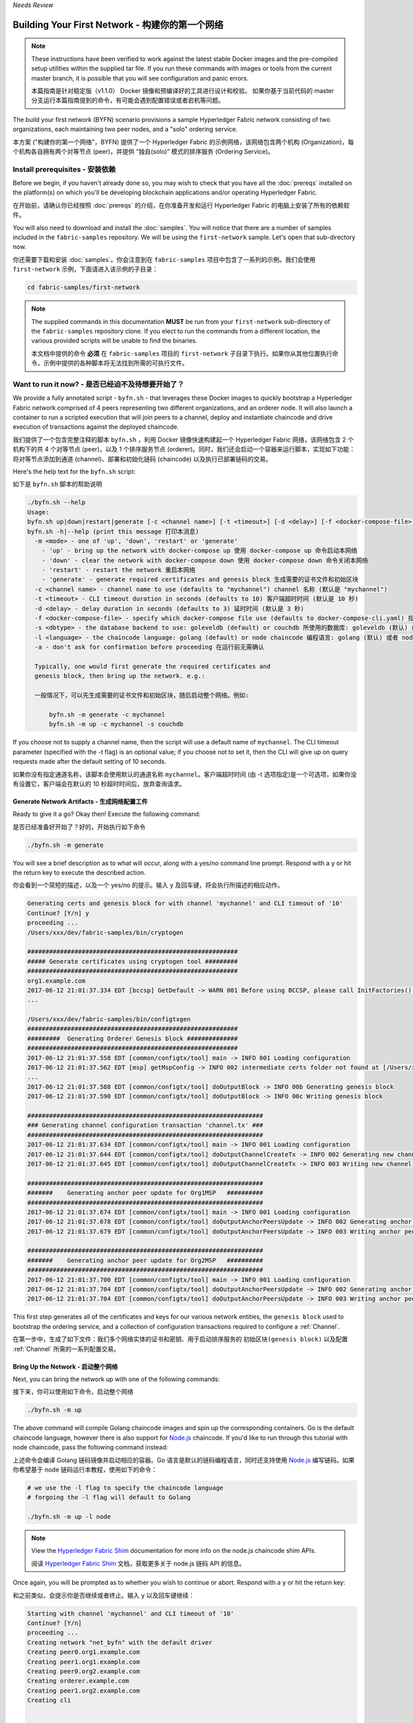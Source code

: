 *Needs Review*

Building Your First Network - 构建你的第一个网络
================================================================================

.. note:: These instructions have been verified to work against the
          latest stable Docker images and the pre-compiled
          setup utilities within the supplied tar file. If you run
          these commands with images or tools from the current master
          branch, it is possible that you will see configuration and panic
          errors.

          本篇指南是针对稳定版（v1.1.0） Docker 镜像和预编译好的工具进行设计和校验。
          如果你基于当前代码的 master 分支运行本篇指南提到的命令，有可能会遇到配置错误或者宕机等问题。

The build your first network (BYFN) scenario provisions a sample Hyperledger
Fabric network consisting of two organizations, each maintaining two peer
nodes, and a "solo" ordering service.

本方案 ("构建你的第一个网络"，BYFN) 提供了一个 Hyperledger Fabric 的示例网络，该网络包含两个机构 (Organization)，每个机构各自拥有两个对等节点 (peer)，并提供 “独自(solo)” 模式的排序服务 (Ordering Service)。

Install prerequisites - 安装依赖
--------------------------------------------------------------------------------

Before we begin, if you haven't already done so, you may wish to check that
you have all the :doc:`prereqs` installed on the platform(s)
on which you'll be developing blockchain applications and/or operating
Hyperledger Fabric.

在开始前，请确认你已经按照 :doc:`prereqs` 的介绍，在你准备开发和运行 Hyperledger Fabric 的电脑上安装了所有的依赖软件。

You will also need to download and install the :doc:`samples`. You will notice
that there are a number of samples included in the ``fabric-samples``
repository. We will be using the ``first-network`` sample. Let's open that
sub-directory now.

你还需要下载和安装 :doc:`samples`。你会注意到在 ``fabric-samples`` 项目中包含了一系列的示例。我们会使用 ``first-network`` 示例，下面请进入该示例的子目录：

.. code:: bash

  cd fabric-samples/first-network

.. note:: The supplied commands in this documentation
          **MUST** be run from your ``first-network`` sub-directory
          of the ``fabric-samples`` repository clone.  If you elect to run the
          commands from a different location, the various provided scripts
          will be unable to find the binaries.

          本文档中提供的命令 **必须** 在 ``fabric-samples`` 项目的 ``first-network`` 子目录下执行。如果你从其他位置执行命令，示例中提供的各种脚本将无法找到所需的可执行文件。

Want to run it now? - 是否已经迫不及待想要开始了？
--------------------------------------------------------------------------------

We provide a fully annotated script - ``byfn.sh`` - that leverages these Docker
images to quickly bootstrap a Hyperledger Fabric network comprised of 4 peers
representing two different organizations, and an orderer node. It will also
launch a container to run a scripted execution that will join peers to a
channel, deploy and instantiate chaincode and drive execution of transactions
against the deployed chaincode.

我们提供了一个包含完整注释的脚本 ``byfn.sh`` ，利用 Docker 镜像快速构建起一个 Hyperledger Fabric 网络，该网络包含 2 个机构下的共 4 个对等节点 (peer)，以及 1 个排序服务节点 (orderer)。同时，我们还会启动一个容器来运行脚本，实现如下功能：将对等节点添加到通道 (channel)、部署和初始化链码 (chaincode) 以及执行已部署链码的交易。

Here's the help text for the ``byfn.sh`` script:

如下是 ``byfn.sh`` 脚本的帮助说明

.. code:: bash

  ./byfn.sh --help
  Usage:
  byfn.sh up|down|restart|generate [-c <channel name>] [-t <timeout>] [-d <delay>] [-f <docker-compose-file>] [-s <dbtype>]
  byfn.sh -h|--help (print this message 打印本消息)
    -m <mode> - one of 'up', 'down', 'restart' or 'generate'
      - 'up' - bring up the network with docker-compose up 使用 docker-compose up 命令启动本网络
      - 'down' - clear the network with docker-compose down 使用 docker-compose down 命令关闭本网络
      - 'restart' - restart the network 重启本网络
      - 'generate' - generate required certificates and genesis block 生成需要的证书文件和初始区块
    -c <channel name> - channel name to use (defaults to "mychannel") channel 名称 (默认是 "mychannel")
    -t <timeout> - CLI timeout duration in seconds (defaults to 10) 客户端超时时间 (默认是 10 秒)
    -d <delay> - delay duration in seconds (defaults to 3) 延时时间 (默认是 3 秒)
    -f <docker-compose-file> - specify which docker-compose file use (defaults to docker-compose-cli.yaml) 指定使用的 docker-compose 文件 (默认是 docker-compose-cli.yaml)
    -s <dbtype> - the database backend to use: goleveldb (default) or couchdb 所使用的数据库: goleveldb (默认) 或者 couchdb
    -l <language> - the chaincode language: golang (default) or node chaincode 编程语言: golang (默认) 或者 node
    -a - don't ask for confirmation before proceeding 在运行前无需确认

    Typically, one would first generate the required certificates and
    genesis block, then bring up the network. e.g.:

    一般情况下，可以先生成需要的证书文件和初始区块，随后启动整个网络。例如:

	byfn.sh -m generate -c mychannel
	byfn.sh -m up -c mychannel -s couchdb

If you choose not to supply a channel name, then the
script will use a default name of ``mychannel``.  The CLI timeout parameter
(specified with the -t flag) is an optional value; if you choose not to set
it, then the CLI will give up on query requests made after the default
setting of 10 seconds.

如果你没有指定通道名称，该脚本会使用默认的通道名称 ``mychannel``。客户端超时时间 (由 -t 选项指定)是一个可选项，如果你没有设置它，客户端会在默认的 10 秒超时时间后，放弃查询请求。

Generate Network Artifacts - 生成网络配置工件
^^^^^^^^^^^^^^^^^^^^^^^^^^^^^^^^^^^^^^^^^^^^^^^^^^^^^^^^^^^^^^^^^^^^^^^^^^^^^^^^

Ready to give it a go? Okay then! Execute the following command:

是否已经准备好开始了？好的，开始执行如下命令

.. code:: bash

  ./byfn.sh -m generate

You will see a brief description as to what will occur, along with a yes/no command line
prompt. Respond with a ``y`` or hit the return key to execute the described action.

你会看到一个简短的描述，以及一个 yes/no 的提示。输入 ``y`` 及回车键，将会执行所描述的相应动作。

.. code:: bash

  Generating certs and genesis block for with channel 'mychannel' and CLI timeout of '10'
  Continue? [Y/n] y
  proceeding ...
  /Users/xxx/dev/fabric-samples/bin/cryptogen

  ##########################################################
  ##### Generate certificates using cryptogen tool #########
  ##########################################################
  org1.example.com
  2017-06-12 21:01:37.334 EDT [bccsp] GetDefault -> WARN 001 Before using BCCSP, please call InitFactories(). Falling back to bootBCCSP.
  ...

  /Users/xxx/dev/fabric-samples/bin/configtxgen
  ##########################################################
  #########  Generating Orderer Genesis block ##############
  ##########################################################
  2017-06-12 21:01:37.558 EDT [common/configtx/tool] main -> INFO 001 Loading configuration
  2017-06-12 21:01:37.562 EDT [msp] getMspConfig -> INFO 002 intermediate certs folder not found at [/Users/xxx/dev/byfn/crypto-config/ordererOrganizations/example.com/msp/intermediatecerts]. Skipping.: [stat /Users/xxx/dev/byfn/crypto-config/ordererOrganizations/example.com/msp/intermediatecerts: no such file or directory]
  ...
  2017-06-12 21:01:37.588 EDT [common/configtx/tool] doOutputBlock -> INFO 00b Generating genesis block
  2017-06-12 21:01:37.590 EDT [common/configtx/tool] doOutputBlock -> INFO 00c Writing genesis block

  #################################################################
  ### Generating channel configuration transaction 'channel.tx' ###
  #################################################################
  2017-06-12 21:01:37.634 EDT [common/configtx/tool] main -> INFO 001 Loading configuration
  2017-06-12 21:01:37.644 EDT [common/configtx/tool] doOutputChannelCreateTx -> INFO 002 Generating new channel configtx
  2017-06-12 21:01:37.645 EDT [common/configtx/tool] doOutputChannelCreateTx -> INFO 003 Writing new channel tx

  #################################################################
  #######    Generating anchor peer update for Org1MSP   ##########
  #################################################################
  2017-06-12 21:01:37.674 EDT [common/configtx/tool] main -> INFO 001 Loading configuration
  2017-06-12 21:01:37.678 EDT [common/configtx/tool] doOutputAnchorPeersUpdate -> INFO 002 Generating anchor peer update
  2017-06-12 21:01:37.679 EDT [common/configtx/tool] doOutputAnchorPeersUpdate -> INFO 003 Writing anchor peer update

  #################################################################
  #######    Generating anchor peer update for Org2MSP   ##########
  #################################################################
  2017-06-12 21:01:37.700 EDT [common/configtx/tool] main -> INFO 001 Loading configuration
  2017-06-12 21:01:37.704 EDT [common/configtx/tool] doOutputAnchorPeersUpdate -> INFO 002 Generating anchor peer update
  2017-06-12 21:01:37.704 EDT [common/configtx/tool] doOutputAnchorPeersUpdate -> INFO 003 Writing anchor peer update

This first step generates all of the certificates and keys for our various
network entities, the ``genesis block`` used to bootstrap the ordering service,
and a collection of configuration transactions required to configure a
:ref:`Channel`.

在第一步中，生成了如下文件：我们多个网络实体的证书和密钥、用于启动排序服务的 ``初始区块(genesis block)`` 以及配置 :ref:`Channel` 所需的一系列配置交易。

Bring Up the Network - 启动整个网络
^^^^^^^^^^^^^^^^^^^^^^^^^^^^^^^^^^^^^^^^^^^^^^^^^^^^^^^^^^^^^^^^^^^^^^^^^^^^^^^^

Next, you can bring the network up with one of the following commands:

接下来，你可以使用如下命令，启动整个网络

.. code:: bash

  ./byfn.sh -m up

The above command will compile Golang chaincode images and spin up the corresponding
containers.  Go is the default chaincode language, however there is also support
for `Node.js <https://fabric-shim.github.io/>`__ chaincode.  If you'd like to run through this tutorial with node
chaincode, pass the following command instead:

上述命令会编译 Golang 链码镜像并启动相应的容器。Go 语言是默认的链码编程语言，同时还支持使用 `Node.js <https://fabric-shim.github.io/>`__ 编写链码。如果你希望基于 node 链码运行本教程，使用如下的命令：

.. code:: bash

  # we use the -l flag to specify the chaincode language
  # forgoing the -l flag will default to Golang

  ./byfn.sh -m up -l node

.. note:: View the `Hyperledger Fabric Shim <https://fabric-shim.github.io/ChaincodeStub.html>`__
          documentation for more info on the node.js chaincode shim APIs.
          
          阅读 `Hyperledger Fabric Shim <https://fabric-shim.github.io/ChaincodeStub.html>`__ 文档，获取更多关于 node.js 链码 API 的信息。

Once again, you will be prompted as to whether you wish to continue or abort.
Respond with a ``y`` or hit the return key:

和之前类似，会提示你是否继续或者终止。输入 ``y`` 以及回车键继续：

.. code:: bash

  Starting with channel 'mychannel' and CLI timeout of '10'
  Continue? [Y/n]
  proceeding ...
  Creating network "net_byfn" with the default driver
  Creating peer0.org1.example.com
  Creating peer1.org1.example.com
  Creating peer0.org2.example.com
  Creating orderer.example.com
  Creating peer1.org2.example.com
  Creating cli


   ____    _____      _      ____    _____
  / ___|  |_   _|    / \    |  _ \  |_   _|
  \___ \    | |     / _ \   | |_) |   | |
   ___) |   | |    / ___ \  |  _ <    | |
  |____/    |_|   /_/   \_\ |_| \_\   |_|

  Channel name : mychannel
  Creating channel...

The logs will continue from there. This will launch all of the containers, and
then drive a complete end-to-end application scenario. Upon successful
completion, it should report the following in your terminal window:

日志将从这里开始。随后会启动所有的容器，然后完成一个完整的端到端的应用场景。执行成功后，在终端窗口中会看到以下的内容：

.. code:: bash

    Query Result: 90
    2017-05-16 17:08:15.158 UTC [main] main -> INFO 008 Exiting.....
    ===================== Query on peer1.org2 on channel 'mychannel' is successful =====================

    ===================== All GOOD, BYFN execution completed =====================


     _____   _   _   ____
    | ____| | \ | | |  _ \
    |  _|   |  \| | | | | |
    | |___  | |\  | | |_| |
    |_____| |_| \_| |____/

You can scroll through these logs to see the various transactions. If you don't
get this result, then jump down to the :ref:`Troubleshoot` section and let's see
whether we can help you discover what went wrong.

你可以滚动浏览这些日志，查看其中的各种交易。如果你没有看到上述内容，请查看 :ref:`Troubleshoot` 章节，看看我们能否帮助你发现问题所在。

Bring Down the Network - 关闭整个网络
^^^^^^^^^^^^^^^^^^^^^^^^^^^^^^^^^^^^^^^^^^^^^^^^^^^^^^^^^^^^^^^^^^^^^^^^^^^^^^^^

Finally, let's bring it all down so we can explore the network setup one step
at a time. The following will kill your containers, remove the crypto material
and four artifacts, and delete the chaincode images from your Docker Registry:

最后，让我们关闭整个网络，以便我们可以逐步来学习网络的配置。接下来，将关闭你的容器，删除加密文件和四个配置工件，并从你的 Docker 镜像库中删除链码镜像：

.. code:: bash

  ./byfn.sh -m down

Once again, you will be prompted to continue, respond with a ``y`` or hit the return key:

再一次的，会提示你是否继续，输入 ``y`` 和回车键继续：

.. code:: bash

  Stopping with channel 'mychannel' and CLI timeout of '10'
  Continue? [Y/n] y
  proceeding ...
  WARNING: The CHANNEL_NAME variable is not set. Defaulting to a blank string.
  WARNING: The TIMEOUT variable is not set. Defaulting to a blank string.
  Removing network net_byfn
  468aaa6201ed
  ...
  Untagged: dev-peer1.org2.example.com-mycc-1.0:latest
  Deleted: sha256:ed3230614e64e1c83e510c0c282e982d2b06d148b1c498bbdcc429e2b2531e91
  ...

If you'd like to learn more about the underlying tooling and bootstrap mechanics,
continue reading.  In these next sections we'll walk through the various steps
and requirements to build a fully-functional Hyperledger Fabric network.

如果你打算了解更多底层工具和引导机制的相关信息，请继续阅读下面的章节。在接下来的部分中，我们将介绍构建完整功能 Hyperledger Fabric 网络的各个步骤和相关要求。

.. note:: The manual steps outlined below assume that the ``CORE_LOGGING_LEVEL`` in
          the ``cli`` container is set to ``DEBUG``. You can set this by modifying
          the ``docker-compose-cli.yaml`` file in the ``first-network`` directory.
          e.g.

          随后的手动步骤假设 ``cli`` 容器中的 ``CORE_LOGGING_LEVEL`` 被设置为 ``DEBUG``。
          你可以通过修改 ``first-network`` 目录下的 ``docker-compose-cli.yaml``
          文件来设置这个参数，如下所示：

          .. code::

            cli:
              container_name: cli
              image: hyperledger/fabric-tools:$IMAGE_TAG
              tty: true
              stdin_open: true
              environment:
                - GOPATH=/opt/gopath
                - CORE_VM_ENDPOINT=unix:///host/var/run/docker.sock
                - CORE_LOGGING_LEVEL=DEBUG
                #- CORE_LOGGING_LEVEL=INFO

Crypto Generator - 加密文件的生成
--------------------------------------------------------------------------------

We will use the ``cryptogen`` tool to generate the cryptographic material
(x509 certs and signing keys) for our various network entities.  These certificates are
representative of identities, and they allow for sign/verify authentication to
take place as our entities communicate and transact.

我们使用 ``cryptogen`` 工具来为各种网络实体生成加密文件 (x509 证书和密钥)。这些证书代表了身份的标示，网络实体在进行通信和交易的时候，会利用这些证书来进行签名和校验身份。

How does it work? - 它是如何工作的？
^^^^^^^^^^^^^^^^^^^^^^^^^^^^^^^^^^^^^^^^^^^^^^^^^^^^^^^^^^^^^^^^^^^^^^^^^^^^^^^^

Cryptogen consumes a file - ``crypto-config.yaml`` - that contains the network
topology and allows us to generate a set of certificates and keys for both the
Organizations and the components that belong to those Organizations.  Each
Organization is provisioned a unique root certificate (``ca-cert``) that binds
specific components (peers and orderers) to that Org.  By assigning each
Organization a unique CA certificate, we are mimicking a typical network where
a participating :ref:`Member` would use its own Certificate Authority.
Transactions and communications within Hyperledger Fabric are signed by an
entity's private key (``keystore``), and then verified by means of a public
key (``signcerts``).

Cryptogen 使用包含了网络拓扑结构的 ``crypto-config.yaml`` 配置文件，可以为机构和属于这些机构的组件生成一组证书和密钥。每个机构都配备了一个唯一的根证书（ ``ca-cert`` ），并将指定的组件（对等节点和排序服务节点）绑定到该机构上。通过为每个机构分配一个唯一的 CA 证书，我们正在模拟一个典型的网络，其中每个指定的 :ref:`Member` 将使用自己的 CA 证书颁发机构。Hyperledger Fabric 中的交易和通信，都将由实体的密钥（ ``keystore`` ）进行签名，然后通过公钥（ ``signcerts`` ）进行校验。

You will notice a ``count`` variable within this file.  We use this to specify
the number of peers per Organization; in our case there are two peers per Org.
We won't delve into the minutiae of `x.509 certificates and public key
infrastructure <https://en.wikipedia.org/wiki/Public_key_infrastructure>`__
right now. If you're interested, you can peruse these topics on your own time.

你会注意到该文件中的 ``count`` 变量。我们用这个变量来指定每个机构中对等节点的数量。在我们的示例中，每个机构有两个对等节点。我们现在不会深入研究 `x.509 证书和公钥基础设施 <https://en.wikipedia.org/wiki/Public_key_infrastructure>`__ 的细节。如果你有兴趣，可以自己找时间来仔细阅读这些资料。

Before running the tool, let's take a quick look at a snippet from the
``crypto-config.yaml``. Pay specific attention to the "Name", "Domain"
and "Specs" parameters under the ``OrdererOrgs`` header:

在运行该工具之前，让我们快速浏览一下 ``crypto-config.yaml`` 中的部分配置。请特别注意 ``OrdererOrgs`` 标题下的 “Name” ， “Domain” 和 “Specs” 参数：

.. code:: bash

  OrdererOrgs:
  #---------------------------------------------------------
  # Orderer
  # --------------------------------------------------------
  - Name: Orderer
    Domain: example.com
    CA:
        Country: US
        Province: California
        Locality: San Francisco
    #   OrganizationalUnit: Hyperledger Fabric
    #   StreetAddress: address for org # default nil
    #   PostalCode: postalCode for org # default nil
    # ------------------------------------------------------
    # "Specs" - See PeerOrgs below for complete description
  # -----------------------------------------------------
    Specs:
      - Hostname: orderer
  # -------------------------------------------------------
  # "PeerOrgs" - Definition of organizations managing peer nodes
   # ------------------------------------------------------
  PeerOrgs:
  # -----------------------------------------------------
  # Org1
  # ----------------------------------------------------
  - Name: Org1
    Domain: org1.example.com
    EnableNodeOUs: true

The naming convention for a network entity is as follows -
"{{.Hostname}}.{{.Domain}}".  So using our ordering node as a
reference point, we are left with an ordering node named -
``orderer.example.com`` that is tied to an MSP ID of ``Orderer``.  This file
contains extensive documentation on the definitions and syntax.  You can also
refer to the :doc:`msp` documentation for a deeper dive on MSP.

网络实体的命名约定如下 - "{{.Hostname}}.{{.Domain}}" 。因此，以我们的排序服务节点为例，我们设置了一个名为 - ``orderer.example.com`` 的排序服务节点，该排序服务节点绑定到名为 ``Orderer`` 的 MSP ID 上。本文档还包含了有关定义和语法的大量描述，你也可以参阅 :doc:`msp` 文档，以深入了解 MSP。

After we run the ``cryptogen`` tool, the generated certificates and keys will be
saved to a folder titled ``crypto-config``.

运行 ``cryptogen`` 工具后，生成的证书和密钥将被保存到 ``crypto-config`` 文件夹中。

Configuration Transaction Generator - 配置交易的生成
--------------------------------------------------------------------------------

The ``configtxgen tool`` is used to create four configuration artifacts:

``configtxgen`` 工具用于创建以下四个配置工件：

  * orderer ``genesis block``,
  * channel ``configuration transaction``,
  * and two ``anchor peer transactions`` - one for each Peer Org.

  * 排序服务节点的 ``初始区块(genesis block)``
  * 通道的 ``配置交易(configuration transaction)``
  * 以及两笔 ``锚节点交易(anchor peer transactions)`` - 每笔对应一个机构

Please see :doc:`configtxgen` for a complete description of this tool's functionality.

请参阅 :doc:`configtxgen` 获取本工具功能的完整描述。

The orderer block is the :ref:`Genesis-Block` for the ordering service, and the
channel configuration transaction file is broadcast to the orderer at :ref:`Channel` creation
time.  The anchor peer transactions, as the name might suggest, specify each
Org's :ref:`Anchor-Peer` on this channel.

排序服务节点区块是排序服务的 :ref:`Genesis-Block` ，通道配置交易在创建 :ref:`Channel` 时广播给排序服务节点。 锚节点交易（正如名字所描述的一样）指定了通道中每个机构的 :ref:`Anchor-Peer` 。

How does it work? - 它是如何工作的？
^^^^^^^^^^^^^^^^^^^^^^^^^^^^^^^^^^^^^^^^^^^^^^^^^^^^^^^^^^^^^^^^^^^^^^^^^^^^^^^^

Configtxgen consumes a file - ``configtx.yaml`` - that contains the definitions
for the sample network. There are three members - one Orderer Org (``OrdererOrg``)
and two Peer Orgs (``Org1`` & ``Org2``) each managing and maintaining two peer nodes.
This file also specifies a consortium - ``SampleConsortium`` - consisting of our
two Peer Orgs.  Pay specific attention to the "Profiles" section at the top of
this file.  You will notice that we have two unique headers. One for the orderer genesis
block - ``TwoOrgsOrdererGenesis`` - and one for our channel - ``TwoOrgsChannel``.

Configtxgen 使用包含了示例网络定义的配置文件 ``configtx.yaml``。该文件中定义了示例网络的三个成员 - 一个排序服务节点机构 (``OrdererOrg``) 和两个对等节点机构 (``Org1`` & ``Org2``)，其中每个对等节点机构管理和维护两个对等节点。该文件还指定了由两个对等节点机构组成的联盟 ``SampleConsortium``。请特别注意文件顶部的 "Profiles" 部分。你会注意到有两个特别的部分，一个是排序节点初始区块 ``TwoOrgsOrdererGenesis``，另一个是通道配置 ``TwoOrgsChannel``。

These headers are important, as we will pass them in as arguments when we create
our artifacts.

上述两个配置参数很重要，在创建配置工件时，将会把它们作为参数传入。

.. note:: Notice that our ``SampleConsortium`` is defined in
          the system-level profile and then referenced by
          our channel-level profile.  Channels exist within
          the purview of a consortium, and all consortia
          must be defined in the scope of the network at
          large.
          
          请注意，我们的 ``SampleConsortium`` 是在系统级配置文件中定义的，然后在通道级配置文件中被引用。通道存在于一个联盟的范围内，所有联盟都必须在整个网络范围内进行界定。

This file also contains two additional specifications that are worth
noting. Firstly, we specify the anchor peers for each Peer Org
(``peer0.org1.example.com`` & ``peer0.org2.example.com``).  Secondly, we point to
the location of the MSP directory for each member, in turn allowing us to store the
root certificates for each Org in the orderer genesis block.  This is a critical
concept. Now any network entity communicating with the ordering service can have
its digital signature verified.

该文件还有两处值得引起注意。第一，我们为每个对等节点机构指定了锚节点(anchor peer)。第二，我们为每个成员指定了 MSP 目录的位置，这使得我们可以在排序服务节点初始区块中保存每个机构的根证书。这是一个非常重要的概念，这样任何与排序服务通信的网络实体都可以校验数字签名了。

Run the tools - 运行工具
--------------------------------------------------------------------------------

You can manually generate the certificates/keys and the various configuration
artifacts using the ``configtxgen`` and ``cryptogen`` commands. Alternately,
you could try to adapt the byfn.sh script to accomplish your objectives.

你可以使用 ``configtxgen`` 和 ``cryptogen`` 命令手动生成证书、密钥以及各种配置工件。此外，你还可以尝试修改 byfn.sh 脚本来达到同样的目的。

Manually generate the artifacts - 手动生成
^^^^^^^^^^^^^^^^^^^^^^^^^^^^^^^^^^^^^^^^^^^^^^^^^^^^^^^^^^^^^^^^^^^^^^^^^^^^^^^^

You can refer to the ``generateCerts`` function in the byfn.sh script for the
commands necessary to generate the certificates that will be used for your
network configuration as defined in the ``crypto-config.yaml`` file. However,
for the sake of convenience, we will also provide a reference here.

你可以参考 byfn.sh 脚本中 ``generateCerts`` 函数中的命令，生成 ``crypto-config.yaml`` 文件中所使用到的证书文件。当然，为方便起见，我们这里也提供了一个参考方法。

First let's run the ``cryptogen`` tool.  Our binary is in the ``bin``
directory, so we need to provide the relative path to where the tool resides.

首先，运行 ``cryptogen`` 工具。我们的可执行文件在 ``bin`` 目录下，所以我们需要提供指向工具的相对路径。

.. code:: bash

    ../bin/cryptogen generate --config=./crypto-config.yaml

You should see the following in your terminal:

你会在终端中看到如下信息：

.. code:: bash

  org1.example.com
  org2.example.com

The certs and keys (i.e. the MSP material) will be output into a directory - ``crypto-config`` -
at the root of the ``first-network`` directory.

证书和密钥（例如 MSP 材料）等文件生成后，位于 ``first-network`` 目录的 ``crypto-config`` 子目录下。

Next, we need to tell the ``configtxgen`` tool where to look for the
``configtx.yaml`` file that it needs to ingest.  We will tell it look in our
present working directory:

随后，我们需要告诉 ``configtxgen`` 工具，在哪个目录下查找它所需要的配置文件 ``configtx.yaml`` 文件。我们会告诉它在当前的目录中查找：

.. code:: bash

    export FABRIC_CFG_PATH=$PWD

Then, we'll invoke the ``configtxgen`` tool to create the orderer genesis block:

接着，我们将调用 ``configtxgen`` 工具来创建排序节点初始区块 (the orderer genesis block)：

.. code:: bash

    ../bin/configtxgen -profile TwoOrgsOrdererGenesis -outputBlock ./channel-artifacts/genesis.block

You should see an output similar to the following in your terminal:

你会在终端中看到类似如下的信息：

.. code:: bash

  2017-10-26 19:21:56.301 EDT [common/tools/configtxgen] main -> INFO 001 Loading configuration
  2017-10-26 19:21:56.309 EDT [common/tools/configtxgen] doOutputBlock -> INFO 002 Generating genesis block
  2017-10-26 19:21:56.309 EDT [common/tools/configtxgen] doOutputBlock -> INFO 003 Writing genesis block

.. note:: The orderer genesis block and the subsequent artifacts we are about to create
          will be output into the ``channel-artifacts`` directory at the root of this
          project.

          排序服务节点初始区块以及随后我们生成的配置工件，都保存在本项目根目录下的 ``channel-artifacts`` 子目录下

.. _createchanneltx:

Create a Channel Configuration Transaction - 创建通道配置交易
^^^^^^^^^^^^^^^^^^^^^^^^^^^^^^^^^^^^^^^^^^^^^^^^^^^^^^^^^^^^^^^^^^^^^^^^^^^^^^^^

Next, we need to create the channel transaction artifact. Be sure to replace ``$CHANNEL_NAME`` or
set ``CHANNEL_NAME`` as an environment variable that can be used throughout these instructions:

下一步，我们需要创建通道配置交易。在如下的说明中，请确认已经替换命令中的 ``$CHANNEL_NAME`` 为实际的通道名称，或者将环境变量 ``CHANNEL_NAME`` 设置为实际的通道名称 ：

.. code:: bash

    # The channel.tx artifact contains the definitions for our sample channel

    # channel.tx 文件中包含了我们示例通道的配置信息

    export CHANNEL_NAME=mychannel  && ../bin/configtxgen -profile TwoOrgsChannel -outputCreateChannelTx ./channel-artifacts/channel.tx -channelID $CHANNEL_NAME

You should see an ouput similar to the following in your terminal:

你会在终端中看到类似如下的信息：

.. code:: bash

  2017-10-26 19:24:05.324 EDT [common/tools/configtxgen] main -> INFO 001 Loading configuration
  2017-10-26 19:24:05.329 EDT [common/tools/configtxgen] doOutputChannelCreateTx -> INFO 002 Generating new channel configtx
  2017-10-26 19:24:05.329 EDT [common/tools/configtxgen] doOutputChannelCreateTx -> INFO 003 Writing new channel tx

Next, we will define the anchor peer for Org1 on the channel that we are
constructing. Again, be sure to replace ``$CHANNEL_NAME`` or set the environment variable
for the following commands.  The terminal output will mimic that of the channel transaction artifact:

接着，我们会指定机构 Org1 的锚节点。再一次注意，请确保替换命令中的 ``$CHANNEL_NAME`` 为实际的通道名称，或者将环境变量 ``CHANNEL_NAME`` 设置为实际的通道名称。 终端中会显示出通道交易工件：

.. code:: bash

    ../bin/configtxgen -profile TwoOrgsChannel -outputAnchorPeersUpdate ./channel-artifacts/Org1MSPanchors.tx -channelID $CHANNEL_NAME -asOrg Org1MSP

Now, we will define the anchor peer for Org2 on the same channel:

现在，我们接着指定机构 Org2 的锚节点：

.. code:: bash

    ../bin/configtxgen -profile TwoOrgsChannel -outputAnchorPeersUpdate ./channel-artifacts/Org2MSPanchors.tx -channelID $CHANNEL_NAME -asOrg Org2MSP

Start the network - 启动网络
--------------------------------------------------------------------------------

We will leverage a script to spin up our network. The
docker-compose file references the images that we have previously downloaded,
and bootstraps the orderer with our previously generated ``genesis.block``.

我们会使用一个脚本来启动我们的网络。docker-compose 文件引用了之前我们已经下载好的镜像文件，启动了一个排序服务节点，该排序服务节点使用的是前文生成的 ``genesis.block`` 。

We want to go through the commands manually in order to expose the
syntax and functionality of each call.

我们希望手动输入一遍所有命令，以便了解每个调用的语法和功能。

First let's start your network:

首先，让我们启动网络：

.. code:: bash

    docker-compose -f docker-compose-cli.yaml up -d

If you want to see the realtime logs for your network, then do not supply the ``-d`` flag.
If you let the logs stream, then you will need to open a second terminal to execute the CLI calls.

如果你希望看到网络的实时输出，请不要添加 ``-d`` 参数。此时，日志将会持续打印，你需要打开另一个终端来执行 CLI 调用。

The CLI container will stick around idle for 1000 seconds. If it's gone when you need it you can restart it with a simple command:

CLI 容器会持续闲置等待 1000 秒。如果该容器被关闭，可以使用如下命令重启：

.. code:: bash

    docker start cli

.. _peerenvvars:

Environment variables - 环境变量
^^^^^^^^^^^^^^^^^^^^^^^^^^^^^^^^^^^^^^^^^^^^^^^^^^^^^^^^^^^^^^^^^^^^^^^^^^^^^^^^

For the following CLI commands against ``peer0.org1.example.com`` to work, we need
to preface our commands with the four environment variables given below.  These
variables for ``peer0.org1.example.com`` are baked into the CLI container,
therefore we can operate without passing them.  **HOWEVER**, if you want to send
calls to other peers or the orderer, then you will need to provide these
values accordingly.  Inspect the ``docker-compose-base.yaml`` for the specific
paths:

随后的 CLI 命令是针对 ``peer0.org1.example.com`` 的，在执行命令前，我们需要先设置 4 个环境变量。这些针对 ``peer0.org1.example.com`` 的环境变量在 CLI 容器已经被预设好，因此我们此时也可以不设置这些环境变量。**但是**，如果需要调用其他的对等节点或者是排序服务节点，必须设置好相应的环境变量。查看 ``docker-compose-base.yaml`` 文件可以看到具体的路径：

.. code:: bash

    # Environment variables for PEER0

    # 针对 PEER0 的环境变量

    CORE_PEER_MSPCONFIGPATH=/opt/gopath/src/github.com/hyperledger/fabric/peer/crypto/peerOrganizations/org1.example.com/users/Admin@org1.example.com/msp
    CORE_PEER_ADDRESS=peer0.org1.example.com:7051
    CORE_PEER_LOCALMSPID="Org1MSP"
    CORE_PEER_TLS_ROOTCERT_FILE=/opt/gopath/src/github.com/hyperledger/fabric/peer/crypto/peerOrganizations/org1.example.com/peers/peer0.org1.example.com/tls/ca.crt

.. _createandjoin:

Create & Join Channel - 创建和加入通道
^^^^^^^^^^^^^^^^^^^^^^^^^^^^^^^^^^^^^^^^^^^^^^^^^^^^^^^^^^^^^^^^^^^^^^^^^^^^^^^^

Recall that we created the channel configuration transaction using the
``configtxgen`` tool in the :ref:`createchanneltx` section, above. You can
repeat that process to create additional channel configuration transactions,
using the same or different profiles in the ``configtx.yaml`` that you pass
to the ``configtxgen`` tool. Then you can repeat the process defined in this
section to establish those other channels in your network.

回忆下，我们在 :ref:`createchanneltx` 一节中使用 ``configtxgen`` 工具生成了通道配置交易。你可以重复上述过程，在使用 ``configtxgen`` 工具时使用和之前 ``configtx.yaml`` 文件中相同或者不同的配置，生成新的通道配置交易。随后，你可以重复本节所提的过程，在网络中创建其他的通道。

We will enter the CLI container using the ``docker exec`` command:

我们使用 ``docker exec`` 命令进入 CLI 容器内：

.. code:: bash

        docker exec -it cli bash

If successful you should see the following:

如果成功，你会看到如下信息：

.. code:: bash

        root@0d78bb69300d:/opt/gopath/src/github.com/hyperledger/fabric/peer#

Next, we are going to pass in the generated channel configuration transaction
artifact that we created in the :ref:`createchanneltx` section (we called
it ``channel.tx``) to the orderer as part of the create channel request.

随后，我们会将 :ref:`createchanneltx` 一节中生成的通道配置交易工件 ``channel.tx`` 传给排序服务节点，用于创建通道。

We specify our channel name with the ``-c`` flag and our channel configuration
transaction with the ``-f`` flag. In this case it is ``channel.tx``, however
you can mount your own configuration transaction with a different name.  Once again
we will set the ``CHANNEL_NAME`` environment variable within our CLI container so that
we don't have to explicitly pass this argument:

我们可以使用 ``-c`` 参数指定我们的通道名称，以及使用 ``-f`` 参数指定通道配置交易工件。在本示例中，通道配置交易工件是 ``channel.tx``，当然，你可以使用自己生成的任意名字的通道配置交易工件。再一次提醒，我们需要在 CLI 容器中设置环境变量 ``CHANNEL_NAME``，这样就不必在每次输入命令时再显式的输入该参数：

.. code:: bash

        export CHANNEL_NAME=mychannel

        # the channel.tx file is mounted in the channel-artifacts directory within your CLI container
        # as a result, we pass the full path for the file
        # we also pass the path for the orderer ca-cert in order to verify the TLS handshake
        # be sure to export or replace the $CHANNEL_NAME variable appropriately

        # channel.tx 文件被挂载在 CLI 容器的 channel-artifacts 目录下
        # 因此，我们需要传入该文件的绝对路径
        # 同时，我们还传入了用于校验 TLS 握手的排序服务节点的 ca 证书
        # 请确保设置了环境变量 $CHANNEL_NAME，或者将命令中的 $CHANNEL_NAME 修改为实际值

        peer channel create -o orderer.example.com:7050 -c $CHANNEL_NAME -f ./channel-artifacts/channel.tx --tls --cafile /opt/gopath/src/github.com/hyperledger/fabric/peer/crypto/ordererOrganizations/example.com/orderers/orderer.example.com/msp/tlscacerts/tlsca.example.com-cert.pem

.. note:: Notice the ``-- cafile`` that we pass as part of this command.  It is
          the local path to the orderer's root cert, allowing us to verify the
          TLS handshake.

          请注意命令中的 ``-- cafile`` 参数，它指向了排序服务节点的根证书，用于完成 TLS 握手的校验。


This command returns a genesis block - ``<channel-ID.block>`` - which we will use to join the channel.
It contains the configuration information specified in ``channel.tx``  If you have not
made any modifications to the default channel name, then the command will return you a
proto titled ``mychannel.block``.

该命令返回一个初始区块 ``<channel-ID.block>``，我们使用它来加入通道。它包含了 ``channel.tx`` 中指定的配置信息。如果你没有修改默认的通道名称，该命令会返回名为 ``mychannel.block`` 的文件。

.. note:: You will remain in the CLI container for the remainder of
          these manual commands. You must also remember to preface all commands
          with the corresponding environment variables when targeting a peer other than
          ``peer0.org1.example.com``.

          随后手动执行的命令，都需要在 CLI 容器内执行。同时需要注意，如果希望连接除 ``peer0.org1.example.com`` 外的其他对等节点，需要将环境变量设置为相应的值。


Now let's join ``peer0.org1.example.com`` to the channel.

现在，让我们把 ``peer0.org1.example.com`` 加入到通道中。

.. code:: bash

        # By default, this joins ``peer0.org1.example.com`` only
        # the <channel-ID.block> was returned by the previous command
        # if you have not modified the channel name, you will join with mychannel.block
        # if you have created a different channel name, then pass in the appropriately named block

        # 下述命令默认将 ``peer0.org1.example.com`` 加入 mychannel.block 对应的通道中
        # 如果你修改了通道名称，请传入相应的 .block 文件名

         peer channel join -b mychannel.block

You can make other peers join the channel as necessary by making appropriate
changes in the four environment variables we used in the :ref:`peerenvvars`
section, above.

通过修改 :ref:`peerenvvars` 节中的环境变量为相应的值，你可以将所需要的对等节点都加入到通道中。

Rather than join every peer, we will simply join ``peer0.org2.example.com`` so that
we can properly update the anchor peer definitions in our channel.  Since we are
overriding the default environment variables baked into the CLI container, this full
command will be the following:

我们并不添加所有的对等节点到该通道中，我们只添加 ``peer0.org2.example.com`` ，这样我们就可以更新通道的锚节点信息。我们需要覆盖 CLI 容器中的默认环境变量，完整的命令如下：

.. code:: bash

  CORE_PEER_MSPCONFIGPATH=/opt/gopath/src/github.com/hyperledger/fabric/peer/crypto/peerOrganizations/org2.example.com/users/Admin@org2.example.com/msp CORE_PEER_ADDRESS=peer0.org2.example.com:7051 CORE_PEER_LOCALMSPID="Org2MSP" CORE_PEER_TLS_ROOTCERT_FILE=/opt/gopath/src/github.com/hyperledger/fabric/peer/crypto/peerOrganizations/org2.example.com/peers/peer0.org2.example.com/tls/ca.crt peer channel join -b mychannel.block

Alternatively, you could choose to set these environment variables individually
rather than passing in the entire string.  Once they've been set, you simply need
to issue the ``peer channel join`` command again and the CLI container will act
on behalf of ``peer0.org2.example.com``.

另一种方式，你还可以选择单独设置这些环境变量，而不必在执行命令时传入整个设置串。一旦设置好这些环境变量，你需要执行 ``peer channel join`` 命令，此时 CLI 容器会连接 ``peer0.org2.example.com`` 进行相应操作。

Update the anchor peers - 更新锚节点
^^^^^^^^^^^^^^^^^^^^^^^^^^^^^^^^^^^^^^^^^^^^^^^^^^^^^^^^^^^^^^^^^^^^^^^^^^^^^^^^

The following commands are channel updates and they will propagate to the definition
of the channel.  In essence, we adding additional configuration information on top
of the channel's genesis block.  Note that we are not modifying the genesis block, but
simply adding deltas into the chain that will define the anchor peers.

如下的命令用于更新通道，会修改通道的定义。总体而言，我们会在通道的初始区块基础上，增加额外的配置信息。值得注意的是，我们并未修改初始区块，而是在链上增加增量信息，用于定义锚节点。

Update the channel definition to define the anchor peer for Org1 as ``peer0.org1.example.com``:

更新通道配置信息，将机构 Org1 的锚节点设置为 ``peer0.org1.example.com``：

.. code:: bash

  peer channel update -o orderer.example.com:7050 -c $CHANNEL_NAME -f ./channel-artifacts/Org1MSPanchors.tx --tls --cafile /opt/gopath/src/github.com/hyperledger/fabric/peer/crypto/ordererOrganizations/example.com/orderers/orderer.example.com/msp/tlscacerts/tlsca.example.com-cert.pem

Now update the channel definition to define the anchor peer for Org2 as ``peer0.org2.example.com``.
Identically to the ``peer channel join`` command for the Org2 peer, we will need to
preface this call with the appropriate environment variables.

现在，更新通道配置信息，将机构 Org2 的锚节点设置为 ``peer0.org2.example.com``。和结构 Org2 节点的 ``peer channel join`` 命令类似，我们需要在此命令前增加相应的环境变量。

.. code:: bash

  CORE_PEER_MSPCONFIGPATH=/opt/gopath/src/github.com/hyperledger/fabric/peer/crypto/peerOrganizations/org2.example.com/users/Admin@org2.example.com/msp CORE_PEER_ADDRESS=peer0.org2.example.com:7051 CORE_PEER_LOCALMSPID="Org2MSP" CORE_PEER_TLS_ROOTCERT_FILE=/opt/gopath/src/github.com/hyperledger/fabric/peer/crypto/peerOrganizations/org2.example.com/peers/peer0.org2.example.com/tls/ca.crt peer channel update -o orderer.example.com:7050 -c $CHANNEL_NAME -f ./channel-artifacts/Org2MSPanchors.tx --tls --cafile /opt/gopath/src/github.com/hyperledger/fabric/peer/crypto/ordererOrganizations/example.com/orderers/orderer.example.com/msp/tlscacerts/tlsca.example.com-cert.pem

Install & Instantiate Chaincode - 安装和实例化链码
^^^^^^^^^^^^^^^^^^^^^^^^^^^^^^^^^^^^^^^^^^^^^^^^^^^^^^^^^^^^^^^^^^^^^^^^^^^^^^^^

.. note:: We will utilize a simple existing chaincode. To learn how to write
          your own chaincode, see the :doc:`chaincode4ade` tutorial.

          我们会使用一个简单的既有链码。如果想学习如何编写链码，请参考 :doc:`chaincode4ade` 教程。

Applications interact with the blockchain ledger through ``chaincode``.  As
such we need to install the chaincode on every peer that will execute and
endorse our transactions, and then instantiate the chaincode on the channel.

应用通过 ``链码(chaincode)`` 和区块链账本进行交互。因此，我们需要在每个执行交易或为交易背书的对等节点上安装链码，随后在通道中实例化该链码。

First, install the sample Go or Node.js chaincode onto one of the four peer nodes.  These commands
place the specified source code flavor onto our peer's filesystem.

首先，在 4 个对等节点中的 1 个节点上安装示例的 Go 或者 Node.js 链码。这些命令指定了对等节点文件系统上的源码路径。

.. note:: You can only install one version of the source code per chaincode name
          and version.  The source code exists on the peer's file system in the
          context of chaincode name and version; it is language agnostic.  Similarly
          the instantiated chaincode container will be reflective of whichever
          language has been installed on the peer.

          对于每个链码的每个版本，只允许安装相同的源代码。源文件基于链码名称和版本号保存在对等节点文件系统上，编程语言此时是未知的。类似的，实例化后的链码容器会反映出是哪种编程语言被安装在该对等节点上。

**Golang**

.. code:: bash

    # this installs the Go chaincode

    # 安装 Go 链码
    peer chaincode install -n mycc -v 1.0 -p github.com/chaincode/chaincode_example02/go/

**Node.js**

.. code:: bash

    # this installs the Node.js chaincode
    # make note of the -l flag; we use this to specify the language

    # 安装 Node.js 链码
    # 注意 -l 参数，我们使用它来指定编程语言
    peer chaincode install -n mycc -v 1.0 -l node -p /opt/gopath/src/github.com/chaincode/chaincode_example02/node/

Next, instantiate the chaincode on the channel. This will initialize the
chaincode on the channel, set the endorsement policy for the chaincode, and
launch a chaincode container for the targeted peer.  Take note of the ``-P``
argument. This is our policy where we specify the required level of endorsement
for a transaction against this chaincode to be validated.

下一步，实例化通道中的链码，即初始化通道中的链码、设置链码的背书策略以及为每个目标对等节点启动一个链码容器。注意 ``-P`` 参数，这是我们指定的背书策略级别，用于校验链码的交易。

In the command below you’ll notice that we specify our policy as
``-P "OR ('Org0MSP.peer','Org1MSP.peer')"``. This means that we need
“endorsement” from a peer belonging to Org1 **OR** Org2 (i.e. only one endorsement).
If we changed the syntax to ``AND`` then we would need two endorsements.

在下面的命令中，你可以看到我们指定的策略为 ``-P "OR ('Org0MSP.peer','Org1MSP.peer')"``。这表示我们需要机构 Org1 **或者** 机构 Org2 中一个节点的 "背书"（即只需要一个背书）。如果我们将策略改为 ``AND``，则我们需要两个背书。

**Golang**

.. code:: bash

    # be sure to replace the $CHANNEL_NAME environment variable if you have not exported it
    # if you did not install your chaincode with a name of mycc, then modify that argument as well

    # 请确保替换了 $CHANNEL_NAME 环境变量，或已经提前设置好
    # 如果你安装链码时指定的名称不是 mycc，请修改如下参数为对应值

    peer chaincode instantiate -o orderer.example.com:7050 --tls --cafile /opt/gopath/src/github.com/hyperledger/fabric/peer/crypto/ordererOrganizations/example.com/orderers/orderer.example.com/msp/tlscacerts/tlsca.example.com-cert.pem -C $CHANNEL_NAME -n mycc -v 1.0 -c '{"Args":["init","a", "100", "b","200"]}' -P "OR ('Org1MSP.peer','Org2MSP.peer')"

**Node.js**

.. note::  The instantiation of the Node.js chaincode will take roughly a minute.
           The command is not hanging; rather it is installing the fabric-shim
           layer as the image is being compiled.

           Node.js 链码的实例化会大概耗时 1 分钟。此时命令并没有被挂起，而是在安装 fabric-shim 层以及编译镜像。

.. code:: bash

    # be sure to replace the $CHANNEL_NAME environment variable if you have not exported it
    # if you did not install your chaincode with a name of mycc, then modify that argument as well
    # notice that we must pass the -l flag after the chaincode name to identify the language

    # 请确保替换了 $CHANNEL_NAME 环境变量，或已经提前设置好
    # 如果你安装链码时指定的名字不是 mycc，请修改如下参数为对应值
    # 注意必须在链码名称后传入 -l 参数来指定链码编程语言

    peer chaincode instantiate -o orderer.example.com:7050 --tls --cafile /opt/gopath/src/github.com/hyperledger/fabric/peer/crypto/ordererOrganizations/example.com/orderers/orderer.example.com/msp/tlscacerts/tlsca.example.com-cert.pem -C $CHANNEL_NAME -n mycc -l node -v 1.0 -c '{"Args":["init","a", "100", "b","200"]}' -P "OR ('Org1MSP.peer','Org2MSP.peer')"

See the `endorsement
policies <http://hyperledger-fabric.readthedocs.io/en/latest/endorsement-policies.html>`__
documentation for more details on policy implementation.

如果想了解背书策略实现的具体细节，请参考 `endorsement
policies <http://hyperledger-fabric.readthedocs.io/en/latest/endorsement-policies.html>`__ 文档。

If you want additional peers to interact with ledger, then you will need to join
them to the channel, and install the same name, version and language of the
chaincode source onto the appropriate peer's filesystem.  A chaincode container
will be launched for each peer as soon as they try to interact with that specific
chaincode.  Again, be cognizant of the fact that the Node.js images will be slower
to compile.

如果你想让其他节点和账本进行交互，你需要将它们添加到通道中，然后在相应的对等节点文件系统上，安装同名称、同版本以及同编程语言的链码源文件。对于每个对等节点，当它们试图和指定链码进行交互时，会立即启动该链码对应的容器。再一次提醒，Node.js 镜像的编译速度会比较慢。

Once the chaincode has been instantiated on the channel, we can forgo the ``l``
flag.  We need only pass in the channel identifier and name of the chaincode.

一旦链码在通道中实例化后，我们可以不再添加 ``l`` 参数。我们只需要添加通道标识以及链码名称即可。

Query - 查询
^^^^^^^^^^^^^^^^^^^^^^^^^^^^^^^^^^^^^^^^^^^^^^^^^^^^^^^^^^^^^^^^^^^^^^^^^^^^^^^^

Let's query for the value of ``a`` to make sure the chaincode was properly
instantiated and the state DB was populated. The syntax for query is as follows:

让我们通过查询 ``a`` 对应的值，来确保链码已经被正确的实例化，以及状态数据库 (state DB) 已经被设置好。查询的语法如下：

.. code:: bash

  # be sure to set the -C and -n flags appropriately

  peer chaincode query -C $CHANNEL_NAME -n mycc -c '{"Args":["query","a"]}'

Invoke - 调用
^^^^^^^^^^^^^^^^^^^^^^^^^^^^^^^^^^^^^^^^^^^^^^^^^^^^^^^^^^^^^^^^^^^^^^^^^^^^^^^^

Now let's move ``10`` from ``a`` to ``b``.  This transaction will cut a new block and
update the state DB. The syntax for invoke is as follows:

现在让我们从 ``a`` 转移 ``10`` 到 ``b``。这个交易会生成一个新区块并更新状态数据库。执行的语法如下：

.. code:: bash

    # be sure to set the -C and -n flags appropriately

    peer chaincode invoke -o orderer.example.com:7050  --tls --cafile /opt/gopath/src/github.com/hyperledger/fabric/peer/crypto/ordererOrganizations/example.com/orderers/orderer.example.com/msp/tlscacerts/tlsca.example.com-cert.pem  -C $CHANNEL_NAME -n mycc -c '{"Args":["invoke","a","b","10"]}'

Query - 查询
^^^^^^^^^^^^^^^^^^^^^^^^^^^^^^^^^^^^^^^^^^^^^^^^^^^^^^^^^^^^^^^^^^^^^^^^^^^^^^^^

Let's confirm that our previous invocation executed properly. We initialized the
key ``a`` with a value of ``100`` and just removed ``10`` with our previous
invocation. Therefore, a query against ``a`` should reveal ``90``. The syntax
for query is as follows.

下面确认我们之前的操作被正确执行了。我们将 ``a`` 的值初始化为 ``100``，然后在上个操作中转移了 ``10``。因此，再次查询 ``a`` 的值应该为 ``90``。查询的语法如下：

.. code:: bash

  # be sure to set the -C and -n flags appropriately

  peer chaincode query -C $CHANNEL_NAME -n mycc -c '{"Args":["query","a"]}'

We should see the following:

我们应该会看到如下信息：

.. code:: bash

   Query Result: 90

Feel free to start over and manipulate the key value pairs and subsequent
invocations.

请任意的从头执行本节内容、修改键值以及后续调用。

.. _behind-scenes:

What's happening behind the scenes? - 背后发生了什么？
^^^^^^^^^^^^^^^^^^^^^^^^^^^^^^^^^^^^^^^^^^^^^^^^^^^^^^^^^^^^^^^^^^^^^^^^^^^^^^^^

.. note:: These steps describe the scenario in which
          ``script.sh`` is run by './byfn.sh up'.  Clean your network
          with ``./byfn.sh down`` and ensure
          this command is active.  Then use the same
          docker-compose prompt to launch your network again

          后续的步骤描述了由 './byfn.sh up' 启动 ``script.sh`` 后的场景。使用 ``./byfn.sh down`` 清空原先的网络，确保该命令执行成功。随后使用相同的 docker-compose 命令再次启动网络。

-  A script - ``script.sh`` - is baked inside the CLI container. The
   script drives the ``createChannel`` command against the supplied channel name
   and uses the channel.tx file for channel configuration.

-  脚本 - ``script.sh`` - 包含在 CLI 容器中。该脚本使用提供的通道名调用 ``createChannel`` 命令，并使用 channel.tx 文件作为通道配置文件。

-  The output of ``createChannel`` is a genesis block -
   ``<your_channel_name>.block`` - which gets stored on the peers' file systems and contains
   the channel configuration specified from channel.tx.

-  ``createChannel`` 的输出是一个初始区块 ``<your_channel_name>.block``，该文件保存在对等节点的文件系统下，其中包含了 channel.tx 中指定的通道配置信息。

-  The ``joinChannel`` command is exercised for all four peers, which takes as
   input the previously generated genesis block.  This command instructs the
   peers to join ``<your_channel_name>`` and create a chain starting with ``<your_channel_name>.block``.

-  ``joinChannel`` 命令以上一步生成的初始区块作为输入，在四个对等节点上都进行了执行。该命令将对等节点加入 ``<your_channel_name>`` 通道，同时创建了一个基于 ``<your_channel_name>.block`` 的链。

-  Now we have a channel consisting of four peers, and two
   organizations.  This is our ``TwoOrgsChannel`` profile.

- 现在我们拥有一个包含了 2 个结构、4 个对等节点的通道。这就是我们的 ``TwoOrgsChannel`` 配置。

-  ``peer0.org1.example.com`` and ``peer1.org1.example.com`` belong to Org1;
   ``peer0.org2.example.com`` and ``peer1.org2.example.com`` belong to Org2

-  ``peer0.org1.example.com`` 和 ``peer1.org1.example.com`` 属于机构 Org1;
   ``peer0.org2.example.com`` 和 ``peer1.org2.example.com`` 属于机构 Org2

-  These relationships are defined through the ``crypto-config.yaml`` and
   the MSP path is specified in our docker compose.

-  上述关系是在 ``crypto-config.yaml`` 中进行定义，MSP 路径则是在我们的 docker-compose 配置文件中指定。

-  The anchor peers for Org1MSP (``peer0.org1.example.com``) and
   Org2MSP (``peer0.org2.example.com``) are then updated.  We do this by passing
   the ``Org1MSPanchors.tx`` and ``Org2MSPanchors.tx`` artifacts to the ordering
   service along with the name of our channel.

-  随后更新了 Org1MSP 的锚节点 (``peer0.org1.example.com``) 以及 Org2MSP 的锚节点 (``peer0.org2.example.com``) 。我们通过将 ``Org1MSPanchors.tx`` 和 ``Org2MSPanchors.tx`` 文件提交给排序服务（其中需要指定我们的通道名称）实现了上述更新。

-  A chaincode - **chaincode_example02** - is installed on ``peer0.org1.example.com`` and
   ``peer0.org2.example.com``

-  一个链码 - **chaincode_example02** - 被安装在 ``peer0.org1.example.com`` 和
   ``peer0.org2.example.com`` 上

-  The chaincode is then "instantiated" on ``peer0.org2.example.com``. Instantiation
   adds the chaincode to the channel, starts the container for the target peer,
   and initializes the key value pairs associated with the chaincode.  The initial
   values for this example are ["a","100" "b","200"]. This "instantiation" results
   in a container by the name of ``dev-peer0.org2.example.com-mycc-1.0`` starting.

-  该链码随后在 ``peer0.org2.example.com`` 上进行了 "实例化"。实例化的过程中，将该链码添加到通道中、在目标对等节点上启动容器以及初始化了链码中的 key-value 对。本例的初始化值是 ["a","100" "b","200"]。 "初始化" 过程完成后，一个名为 ``dev-peer0.org2.example.com-mycc-1.0`` 的容器被启动。

-  The instantiation also passes in an argument for the endorsement
   policy. The policy is defined as
   ``-P "OR    ('Org1MSP.peer','Org2MSP.peer')"``, meaning that any
   transaction must be endorsed by a peer tied to Org1 or Org2.

-  实例化过程同时还传入一个参数，作为背书策略。本例中的背书策略是 ``-P "OR    ('Org1MSP.peer','Org2MSP.peer')"``，表示每一次交易都必须由机构 Org1 或者机构 Org2 的对等节点进行背书。

-  A query against the value of "a" is issued to ``peer0.org1.example.com``. The
   chaincode was previously installed on ``peer0.org1.example.com``, so this will start
   a container for Org1 peer0 by the name of ``dev-peer0.org1.example.com-mycc-1.0``. The result
   of the query is also returned. No write operations have occurred, so
   a query against "a" will still return a value of "100".

-  向 ``peer0.org1.example.com`` 发起了一个查找 "a" 对应值的查询。链码已经在 ``peer0.org1.example.com`` 上安装完毕，此时会启动一个名为 ``dev-peer0.org1.example.com-mycc-1.0`` 的容器（针对机构 Org1 以及对等节点 peer0）。查询的结果随后被返回。此时还没有写入操作发生，所以查询 "a" 值的返回结果为 "100"。

-  An invoke is sent to ``peer0.org1.example.com`` to move "10" from "a" to "b"

-  向 ``peer0.org1.example.com`` 发送了一个调用操作，将从 "a" 转移 "10" 给 "b"。

-  The chaincode is then installed on ``peer1.org2.example.com``

-  随后，链码被安装在 ``peer1.org2.example.com`` 上

-  A query is sent to ``peer1.org2.example.com`` for the value of "a". This starts a
   third chaincode container by the name of ``dev-peer1.org2.example.com-mycc-1.0``. A
   value of 90 is returned, correctly reflecting the previous
   transaction during which the value for key "a" was modified by 10.

-  向 ``peer1.org2.example.com`` 发起了一个查找 "a" 对应值的查询。此时会启动第 3 个容器，名为 ``dev-peer1.org2.example.com-mycc-1.0``。返回值为 90，正确的反映了之前的交易结果，其中 "a" 对应的值被转移了 "10"。

What does this demonstrate? - 演示了哪些内容？
^^^^^^^^^^^^^^^^^^^^^^^^^^^^^^^^^^^^^^^^^^^^^^^^^^^^^^^^^^^^^^^^^^^^^^^^^^^^^^^^

Chaincode **MUST** be installed on a peer in order for it to
successfully perform read/write operations against the ledger.
Furthermore, a chaincode container is not started for a peer until an ``init`` or
traditional transaction - read/write - is performed against that chaincode (e.g. query for
the value of "a"). The transaction causes the container to start. Also,
all peers in a channel maintain an exact copy of the ledger which
comprises the blockchain to store the immutable, sequenced record in
blocks, as well as a state database to maintain a snapshot of the current state.
This includes those peers that do not have chaincode installed on them
(like ``peer1.org1.example.com`` in the above example) . Finally, the chaincode is accessible
after it is installed (like ``peer1.org2.example.com`` in the above example) because it
has already been instantiated.

链码 **必须** 被安装在对等节点上后，才具备了成功读写账本的能力。进一步的，链码容器只有在 ``初始化 (init)`` 或者传统读写交易（例如查询 "a" 对应的值）发生时才会启动。 是由交易启动了容器。同时，通道内的所有对等节点各自都维护了账本的一份准确的拷贝，该账本中包含了区块链（用于存储不可变且有序的区块），还包含了状态数据库（用于维护当前状态快照）。并不是每个对等节点都需要安装链码（例如上述例子中的 ``peer1.org1.example.com``）。最后，链码如果已经被实例化过一次，
则在新的对等节点上被安装后即可直接被访问（例如上述例子中的 ``peer1.org2.example.com``）。

How do I see these transactions? - 如何查看交易的具体信息？
^^^^^^^^^^^^^^^^^^^^^^^^^^^^^^^^^^^^^^^^^^^^^^^^^^^^^^^^^^^^^^^^^^^^^^^^^^^^^^^^

Check the logs for the CLI Docker container.

查看 CLI Docker 容器的日志。

.. code:: bash

        docker logs -f cli

You should see the following output:

你会看到如下输出：

.. code:: bash

      2017-05-16 17:08:01.366 UTC [msp] GetLocalMSP -> DEBU 004 Returning existing local MSP
      2017-05-16 17:08:01.366 UTC [msp] GetDefaultSigningIdentity -> DEBU 005 Obtaining default signing identity
      2017-05-16 17:08:01.366 UTC [msp/identity] Sign -> DEBU 006 Sign: plaintext: 0AB1070A6708031A0C08F1E3ECC80510...6D7963631A0A0A0571756572790A0161
      2017-05-16 17:08:01.367 UTC [msp/identity] Sign -> DEBU 007 Sign: digest: E61DB37F4E8B0D32C9FE10E3936BA9B8CD278FAA1F3320B08712164248285C54
      Query Result: 90
      2017-05-16 17:08:15.158 UTC [main] main -> INFO 008 Exiting.....
      ===================== Query on peer1.org2 on channel 'mychannel' is successful =====================

      ===================== All GOOD, BYFN execution completed =====================


       _____   _   _   ____
      | ____| | \ | | |  _ \
      |  _|   |  \| | | | | |
      | |___  | |\  | | |_| |
      |_____| |_| \_| |____/

You can scroll through these logs to see the various transactions.

你可以滚动屏幕，看到各个交易的具体信息。

How can I see the chaincode logs? - 如何查看链码的日志？
^^^^^^^^^^^^^^^^^^^^^^^^^^^^^^^^^^^^^^^^^^^^^^^^^^^^^^^^^^^^^^^^^^^^^^^^^^^^^^^^

Inspect the individual chaincode containers to see the separate
transactions executed against each container. Here is the combined
output from each container:

通过查看各个链码容器，可以看到该容器相关的交易信息。如下是各个容器的日志输出：

.. code:: bash

        $ docker logs dev-peer0.org2.example.com-mycc-1.0
        04:30:45.947 [BCCSP_FACTORY] DEBU : Initialize BCCSP [SW]
        ex02 Init
        Aval = 100, Bval = 200

        $ docker logs dev-peer0.org1.example.com-mycc-1.0
        04:31:10.569 [BCCSP_FACTORY] DEBU : Initialize BCCSP [SW]
        ex02 Invoke
        Query Response:{"Name":"a","Amount":"100"}
        ex02 Invoke
        Aval = 90, Bval = 210

        $ docker logs dev-peer1.org2.example.com-mycc-1.0
        04:31:30.420 [BCCSP_FACTORY] DEBU : Initialize BCCSP [SW]
        ex02 Invoke
        Query Response:{"Name":"a","Amount":"90"}

Understanding the Docker Compose topology - 理解 Docker Compose 的拓扑结构
--------------------------------------------------------------------------------

The BYFN sample offers us two flavors of Docker Compose files, both of which
are extended from the ``docker-compose-base.yaml`` (located in the ``base``
folder).  Our first flavor, ``docker-compose-cli.yaml``, provides us with a
CLI container, along with an orderer, four peers.  We use this file
for the entirety of the instructions on this page.

本示例（BYFN）提供了两种方案的 Docker Compose 配置文件，两个方案都是基于 ``docker-compose-base.yaml`` （位于 ``base`` 目录下）扩展而来。第一种方案的配置文件为 ``docker-compose-cli.yaml``，提供了 1 个 CLI 容器、1 个排序服务节点以及 4 个对等节点。在本篇介绍中，我们使用的都是此方案。

.. note:: the remainder of this section covers a docker-compose file designed for the
          SDK.  Refer to the `Node SDK <https://github.com/hyperledger/fabric-sdk-node>`__
          repo for details on running these tests.

          本节的剩余内容涵盖了一份用于 SDK 的 docker-compose 配置文件。如果想运行这些测试案例，请参考 `Node SDK <https://github.com/hyperledger/fabric-sdk-node>`__。

The second flavor, ``docker-compose-e2e.yaml``, is constructed to run end-to-end tests
using the Node.js SDK.  Aside from functioning with the SDK, its primary differentiation
is that there are containers for the fabric-ca servers.  As a result, we are able
to send REST calls to the organizational CAs for user registration and enrollment.

第二种方案的配置文件为 ``docker-compose-e2e.yaml``，该方案构建了一个端到端的测试场景，用于运行 Node.js SDK。除了和 SDK 的交互功能外，该方案最大的区别是包含了作为 fabric-ca 服务器的容器。因此，我们可以通过发送 REST 请求给 CA，实现用户的注册和登记。

If you want to use the ``docker-compose-e2e.yaml`` without first running the
byfn.sh script, then we will need to make four slight modifications.
We need to point to the private keys for our Organization's CA's.  You can locate
these values in your crypto-config folder.  For example, to locate the private
key for Org1 we would follow this path - ``crypto-config/peerOrganizations/org1.example.com/ca/``.
The private key is a long hash value followed by ``_sk``.  The path for Org2
would be - ``crypto-config/peerOrganizations/org2.example.com/ca/``.

如果你希望不通过 byfn.sh 脚本而直接使用 ``docker-compose-e2e.yaml`` 的话，需要做 4 处修改。我们需要指定机构的 CA 的密钥。你可以指定 crypto-config 文件夹中的值。例如，机构 Org1 的密钥值，可以指定为 ``crypto-config/peerOrganizations/org1.example.com/ca/``。密钥包含了一个长哈希值，并以 ``_sk`` 结尾。机构 Org2 的密钥可以是 ``crypto-config/peerOrganizations/org2.example.com/ca/``。

In the  update the FABRIC_CA_SERVER_TLS_KEYFILE variable
for ca0 and ca1.  You also need to edit the path that is provided in the command
to start the ca server.  You are providing the same private key twice for each
CA container.

更新 ``docker-compose-e2e.yaml`` 中 ca0 和 ca1 的 FABRIC_CA_SERVER_TLS_KEYFILE 值。你还需要修改启动 ca 服务器的命令中的路径。对每一个 CA 容器，你需要提供两次相同的密钥。

Using CouchDB - 使用 CouchDB
--------------------------------------------------------------------------------

The state database can be switched from the default (goleveldb) to CouchDB.
The same chaincode functions are available with CouchDB, however, there is the
added ability to perform rich and complex queries against the state database
data content contingent upon the chaincode data being modeled as JSON.

状态数据库可以从默认的 goleveldb 切换到 CouchDB。CouchDB 提供了相同的链码函数，此外，对于采用 JSON 结构的链码数据，CouchDB 还提供了进行富查询和复杂查询的能力。

To use CouchDB instead of the default database (goleveldb), follow the same
procedures outlined earlier for generating the artifacts, except when starting
the network pass ``docker-compose-couch.yaml`` as well:

要想使用 CouchDB 替换默认的数据库 (goleveldb)，按照之前完全相同的步骤生成相关配置工件，只是在启动网络时，如下所示增加 ``docker-compose-couch.yaml`` 文件：

.. code:: bash

    docker-compose -f docker-compose-cli.yaml -f docker-compose-couch.yaml up -d

**chaincode_example02** should now work using CouchDB underneath.

**chaincode_example02** 此时就是基于 CouchDB 运行。

.. note::  If you choose to implement mapping of the fabric-couchdb container
           port to a host port, please make sure you are aware of the security
           implications. Mapping of the port in a development environment makes the
           CouchDB REST API available, and allows the
           visualization of the database via the CouchDB web interface (Fauxton).
           Production environments would likely refrain from implementing port mapping in
           order to restrict outside access to the CouchDB containers.

           如果你将 fabric-couchdb 容器的端口映射到主机端口，请确保你明白其中的安全问题。在开发环境中，端口映射后可以直接访问 CouchDB 的 REST API，还可以通过 CouchDB 网页接口 (Fauxton) 查看可视化后的数据。在生产环境中，应该尽量避免端口映射，严格限制外界对 CouchDB 容器的访问。

You can use **chaincode_example02** chaincode against the CouchDB state database
using the steps outlined above, however in order to exercise the CouchDB query
capabilities you will need to use a chaincode that has data modeled as JSON,
(e.g. **marbles02**). You can locate the **marbles02** chaincode in the
``fabric/examples/chaincode/go`` directory.

基于上述步骤，你可以基于 CouchDB 状态数据库运行 **chaincode_example02** 链码，但是，如果想利用 CouchDB 的查询能力，你还需要一个采用 JSON 结构保存数据的链码 (例如 **marbles02**)。你可以在 ``fabric/examples/chaincode/go`` 目录下找到 **marbles02** 链码的源文件。

We will follow the same process to create and join the channel as outlined in the
:ref:`createandjoin` section above.  Once you have joined your peer(s) to the
channel, use the following steps to interact with the **marbles02** chaincode:

我们将会采用和 :ref:`createandjoin` 一节相同的步骤去创建和加入通道。在将你的对等节点（们）加入到通道后，采用如下步骤去和 **marbles02** 链码进行交互：

-  Install and instantiate the chaincode on ``peer0.org1.example.com``:

- 在 ``peer0.org1.example.com`` 上安装和实例化链码：

.. code:: bash

       # be sure to modify the $CHANNEL_NAME variable accordingly for the instantiate command

       # 请确保将 $CHANNEL_NAME 修改为实例化命令中对应的值

       peer chaincode install -n marbles -v 1.0 -p github.com/chaincode/marbles02/go
       peer chaincode instantiate -o orderer.example.com:7050 --tls --cafile /opt/gopath/src/github.com/hyperledger/fabric/peer/crypto/ordererOrganizations/example.com/orderers/orderer.example.com/msp/tlscacerts/tlsca.example.com-cert.pem -C $CHANNEL_NAME -n marbles -v 1.0 -c '{"Args":["init"]}' -P "OR ('Org0MSP.peer','Org1MSP.peer')"

-  Create some marbles and move them around:

- 创建一些弹珠 (marble) 并移动它们：

.. code:: bash

        # be sure to modify the $CHANNEL_NAME variable accordingly

        # 请确保将 $CHANNEL_NAME 修改为合适的值

        peer chaincode invoke -o orderer.example.com:7050 --tls --cafile /opt/gopath/src/github.com/hyperledger/fabric/peer/crypto/ordererOrganizations/example.com/orderers/orderer.example.com/msp/tlscacerts/tlsca.example.com-cert.pem -C $CHANNEL_NAME -n marbles -c '{"Args":["initMarble","marble1","blue","35","tom"]}'
        peer chaincode invoke -o orderer.example.com:7050 --tls --cafile /opt/gopath/src/github.com/hyperledger/fabric/peer/crypto/ordererOrganizations/example.com/orderers/orderer.example.com/msp/tlscacerts/tlsca.example.com-cert.pem -C $CHANNEL_NAME -n marbles -c '{"Args":["initMarble","marble2","red","50","tom"]}'
        peer chaincode invoke -o orderer.example.com:7050 --tls --cafile /opt/gopath/src/github.com/hyperledger/fabric/peer/crypto/ordererOrganizations/example.com/orderers/orderer.example.com/msp/tlscacerts/tlsca.example.com-cert.pem -C $CHANNEL_NAME -n marbles -c '{"Args":["initMarble","marble3","blue","70","tom"]}'
        peer chaincode invoke -o orderer.example.com:7050 --tls --cafile /opt/gopath/src/github.com/hyperledger/fabric/peer/crypto/ordererOrganizations/example.com/orderers/orderer.example.com/msp/tlscacerts/tlsca.example.com-cert.pem -C $CHANNEL_NAME -n marbles -c '{"Args":["transferMarble","marble2","jerry"]}'
        peer chaincode invoke -o orderer.example.com:7050 --tls --cafile /opt/gopath/src/github.com/hyperledger/fabric/peer/crypto/ordererOrganizations/example.com/orderers/orderer.example.com/msp/tlscacerts/tlsca.example.com-cert.pem -C $CHANNEL_NAME -n marbles -c '{"Args":["transferMarblesBasedOnColor","blue","jerry"]}'
        peer chaincode invoke -o orderer.example.com:7050 --tls --cafile /opt/gopath/src/github.com/hyperledger/fabric/peer/crypto/ordererOrganizations/example.com/orderers/orderer.example.com/msp/tlscacerts/tlsca.example.com-cert.pem -C $CHANNEL_NAME -n marbles -c '{"Args":["delete","marble1"]}'

-  If you chose to map the CouchDB ports in docker-compose, you can now view
   the state database through the CouchDB web interface (Fauxton) by opening
   a browser and navigating to the following URL:

-  如果你在 docker-compose 中对 CouchDB 进行了端口映射，你可以使用 CouchDB 网页接口 (Fauxton) 去查看状态数据库的内容，需要打开浏览器并输入如下网址：

   ``http://localhost:5984/_utils``

You should see a database named ``mychannel`` (or your unique channel name) and
the documents inside it.

你会看到一个名为 ``mychannel`` （或你所指定的通道名称）的数据库及其内部的文档。

.. note:: For the below commands, be sure to update the $CHANNEL_NAME variable appropriately.
          
          对于如下命令，请确保将 $CHANNEL_NAME 修改为合适的值

You can run regular queries from the CLI (e.g. reading ``marble2``):

你可以从 CLI 发起常规查询（例如读取 ``marble2``）：

.. code:: bash

      peer chaincode query -C $CHANNEL_NAME -n marbles -c '{"Args":["readMarble","marble2"]}'

The output should display the details of ``marble2``:

输出为 ``marble2`` 的详细信息：

.. code:: bash

       Query Result: {"color":"red","docType":"marble","name":"marble2","owner":"jerry","size":50}

You can retrieve the history of a specific marble - e.g. ``marble1``:

你可以获取指定弹珠的历史信息 - 例如 ``marble1``：

.. code:: bash

      peer chaincode query -C $CHANNEL_NAME -n marbles -c '{"Args":["getHistoryForMarble","marble1"]}'

The output should display the transactions on ``marble1``:

输出为 ``marble1`` 相关的所有交易：

.. code:: bash

      Query Result: [{"TxId":"1c3d3caf124c89f91a4c0f353723ac736c58155325f02890adebaa15e16e6464", "Value":{"docType":"marble","name":"marble1","color":"blue","size":35,"owner":"tom"}},{"TxId":"755d55c281889eaeebf405586f9e25d71d36eb3d35420af833a20a2f53a3eefd", "Value":{"docType":"marble","name":"marble1","color":"blue","size":35,"owner":"jerry"}},{"TxId":"819451032d813dde6247f85e56a89262555e04f14788ee33e28b232eef36d98f", "Value":}]

You can also perform rich queries on the data content, such as querying marble fields by owner ``jerry``:

你还可以基于数据内容发起一个富查询，例如查询所有者 (owner) 为 ``jerry`` 的弹珠：

.. code:: bash

      peer chaincode query -C $CHANNEL_NAME -n marbles -c '{"Args":["queryMarblesByOwner","jerry"]}'

The output should display the two marbles owned by ``jerry``:

输出为 ``jerry`` 拥有的两个弹珠信息：

.. code:: bash

       Query Result: [{"Key":"marble2", "Record":{"color":"red","docType":"marble","name":"marble2","owner":"jerry","size":50}},{"Key":"marble3", "Record":{"color":"blue","docType":"marble","name":"marble3","owner":"jerry","size":70}}]


Why CouchDB - 为何使用 CouchDB
--------------------------------------------------------------------------------
CouchDB is a kind of NoSQL solution. It is a document oriented database where document fields are stored as key-value mpas. Fields can be either a simple key/value pair, list, or map.
In addition to keyed/composite-key/key-range queries which are supported by LevelDB, CouchDB also supports full data rich queries capability, such as non-key queries against the whole blockchain data,
since its data content is stored in JSON format and fully queryable. Therefore, CouchDB can meet chaincode, auditing, reporting requirements for many use cases that not supported by LevelDB.

CouchDB 是 NoSQL 的一种解决方案。它是一种面向文档的数据库，其中文档字段以键-值 (key-value) 的形式保存。字段可以是简单的键值对 (key/value pair)、列表 (list) 或者图 (map)。CouchDB 不仅支持 LevelDB 所支持的 keyed/composite-key/key-range 等查询方式，还提供了全数据富查询的能力，例如对于整个区块链数据的无键查询 (non-key queries)，这是因为 CouchDB 的数据内容使用了 JSON 格式进行存储，提供了全方位的查询能力。因此，在一些  LevelDB 无法支持的应用场景下，CouchDB 还可以满足链码、审计和报告等需求。

CouchDB can also enhance the security for compliance and data protection in the blockchain. As it is able to implement field-level security through the filtering and masking of individual attributes within a transaction, and only authorizing the read-only permission if needed.

CouchDB 还可以增强区块链中合规和数据保护的安全性。通过过滤和提取交易中的独立属性，它具备了字段级别的安全性，在需要时授予只读权限即可。

In addition, CouchDB falls into the AP-type (Availability and Partition Tolerance) of the CAP theorem. It uses a master-master replication model with ``Eventual Consistency``.
More information can be found on the
`Eventual Consistency page of the CouchDB documentation <http://docs.couchdb.org/en/latest/intro/consistency.html>`__.
However, under each fabric peer, there is no database replicas, writes to database are guaranteed consistent and durable (not ``Eventual Consistency``).

此外，CouchDB 是 CAP 理论中的 AP 类型 (可用性和分区容错性，Availability and Partition Tolerance)。它利用主 - 主复制模型 (master-master replication model) 实现了 ``最终一致性 (Eventual Consistency)``。更详细的信息请参考 `Eventual Consistency page of the CouchDB documentation <http://docs.couchdb.org/en/latest/intro/consistency.html>`__ 。然而，在每个 fabric 的对等节点内，并不包含数据库拷贝，对数据库的写入是担保形式的一致性和持久性 (非 ``最终一致性`` )。

CouchDB is the first external pluggable state database for Fabric, and there could and should be other external database options. For example, IBM enables the relational database for its blockchain.
And the CP-type (Consistency and Partition Tolerance) databases may also in need, so as to enable data consistency without application level guarantee.

CouchDB 是 Fabric 的第一个可插拔的外部状态数据库，可以有也应该有其他的外部数据库选项。例如，IBM 在它的区块链中采用了关系型数据库。此外，CP 类型 (一致性和分区容错性，Consistency and Partition Tolerance) 的数据库也是需要的，这样可以在不需要应用层担保的情况下实现数据的一致性。


A Note on Data Persistence - 数据持久化的注意事项
--------------------------------------------------------------------------------

If data persistence is desired on the peer container or the CouchDB container,
one option is to mount a directory in the docker-host into a relevant directory
in the container. For example, you may add the following two lines in
the peer container specification in the ``docker-compose-base.yaml`` file:

如果对等节点的容器或者 CouchDB 容器需要进行数据持久化，一种方法是将主机的目录挂载到容器内的相关目录。例如你可以将如下两行添加到 ``docker-compose-base.yaml`` 文件中对等节点容器的配置中：

.. code:: bash

       volumes:
        - /var/hyperledger/peer0:/var/hyperledger/production

For the CouchDB container, you may add the following two lines in the CouchDB
container specification:

对于 CouchDB 容器，你可以添加如下两行到 CouchDB 容器的配置中：

.. code:: bash

       volumes:
        - /var/hyperledger/couchdb0:/opt/couchdb/data

.. _Troubleshoot:

Troubleshooting - 疑难解答
--------------------------------------------------------------------------------

-  Always start your network fresh.  Use the following command
   to remove artifacts, crypto, containers and chaincode images:

-  总是在全新的环境下启动你的网络。 使用如下命令来删除工件、加密文件、容器以及链码镜像：

   .. code:: bash

      ./byfn.sh -m down

   .. note:: You **will** see errors if you do not remove old containers
             and images.

             如果你没有删除旧的容器和镜像，你 **将会** 看到错误

-  If you see Docker errors, first check your docker version (:doc:`prereqs`),
   and then try restarting your Docker process.  Problems with Docker are
   oftentimes not immediately recognizable.  For example, you may see errors
   resulting from an inability to access crypto material mounted within a
   container.

-  如果你看到 Docker 错误，首先检查你的 docker 版本 (:doc:`prereqs`)，随后尝试重启你的 Docker 进程。Docker 相关的问题有时并不能很直观的被发现。例如，如果容器内没有权限读取挂载的加密文件，你会看到错误。

   If they persist remove your images and start from scratch:

   如果这些错误始终存在，删除你的镜像，随后从头开始：

   .. code:: bash

       docker rm -f $(docker ps -aq)
       docker rmi -f $(docker images -q)

-  If you see errors on your create, instantiate, invoke or query commands, make
   sure you have properly updated the channel name and chaincode name.  There
   are placeholder values in the supplied sample commands.

-  如果在执行创建、实例化、调用或查询链码命令时遇到错误，请确保你已经正确更新了通道名称和链码名称。在提供的示例命令中包含一些占位的变量。

-  If you see the below error:

-  如果你看到如下错误

   .. code:: bash

       Error: Error endorsing chaincode: rpc error: code = 2 desc = Error installing chaincode code mycc:1.0(chaincode /var/hyperledger/production/chaincodes/mycc.1.0 exits)

   You likely have chaincode images (e.g. ``dev-peer1.org2.example.com-mycc-1.0`` or
   ``dev-peer0.org1.example.com-mycc-1.0``) from prior runs. Remove them and try
   again.

   很有可能是还有之前运行网络时生成的链码镜像（例如 ``dev-peer1.org2.example.com-mycc-1.0`` 或
   ``dev-peer0.org1.example.com-mycc-1.0`` ）。把它们删除后重试。

   .. code:: bash

       docker rmi -f $(docker images | grep peer[0-9]-peer[0-9] | awk '{print $3}')

-  If you see something similar to the following:

-  如果你看到类似如下的内容：

   .. code:: bash

      Error connecting: rpc error: code = 14 desc = grpc: RPC failed fast due to transport failure
      Error: rpc error: code = 14 desc = grpc: RPC failed fast due to transport failure

   Make sure you are running your network against the "1.0.0" images that have
   been retagged as "latest".

   请确保你是基于 "1.1.0" 版本的镜像运行你的网络，并且这些镜像都被标记为 "latest"。

-  If you see the below error:

-  如果你看到如下错误：

   .. code:: bash

     [configtx/tool/localconfig] Load -> CRIT 002 Error reading configuration: Unsupported Config Type ""
     panic: Error reading configuration: Unsupported Config Type ""

   Then you did not set the ``FABRIC_CFG_PATH`` environment variable properly.  The
   configtxgen tool needs this variable in order to locate the configtx.yaml.  Go
   back and execute an ``export FABRIC_CFG_PATH=$PWD``, then recreate your
   channel artifacts.

   这是由于你没有设置环境变量 ``FABRIC_CFG_PATH`` 导致的。configtxgen 工具需要依赖这个变量来访问 configtx.yaml。执行 ``export FABRIC_CFG_PATH=$PWD`` ，然后重新创建你的通道配置工件。

-  To cleanup the network, use the ``down`` option:

-  使用 ``down`` 选项清理网络：

   .. code:: bash

       ./byfn.sh -m down

-  If you see an error stating that you still have "active endpoints", then prune
   your Docker networks.  This will wipe your previous networks and start you with a
   fresh environment:

-  如果你看到错误提示是还有 "active endpoints"，请删除你的 Docker 网络。如下命令会清空之前的网络，使你可以从一个全新环境开始：

   .. code:: bash

        docker network prune

   You will see the following message:

   你会看到如下信息：

   .. code:: bash

      WARNING! This will remove all networks not used by at least one container.
      Are you sure you want to continue? [y/N]

   Select ``y``.

   选择 ``y``。

.. note:: If you continue to see errors, share your logs on the
          **fabric-questions** channel on
          `Hyperledger Rocket Chat <https://chat.hyperledger.org/home>`__
          or on `StackOverflow <https://stackoverflow.com/questions/tagged/hyperledger-fabric>`__.

          如果你还是遇到错误，请将你的日志分享到 `Hyperledger Rocket Chat <https://chat.hyperledger.org/home>`__ 的 **fabric-questions** 频道下，或者 `StackOverflow <https://stackoverflow.com/questions/tagged/hyperledger-fabric>`__ 。

.. Licensed under Creative Commons Attribution 4.0 International License
   https://creativecommons.org/licenses/by/4.0/
